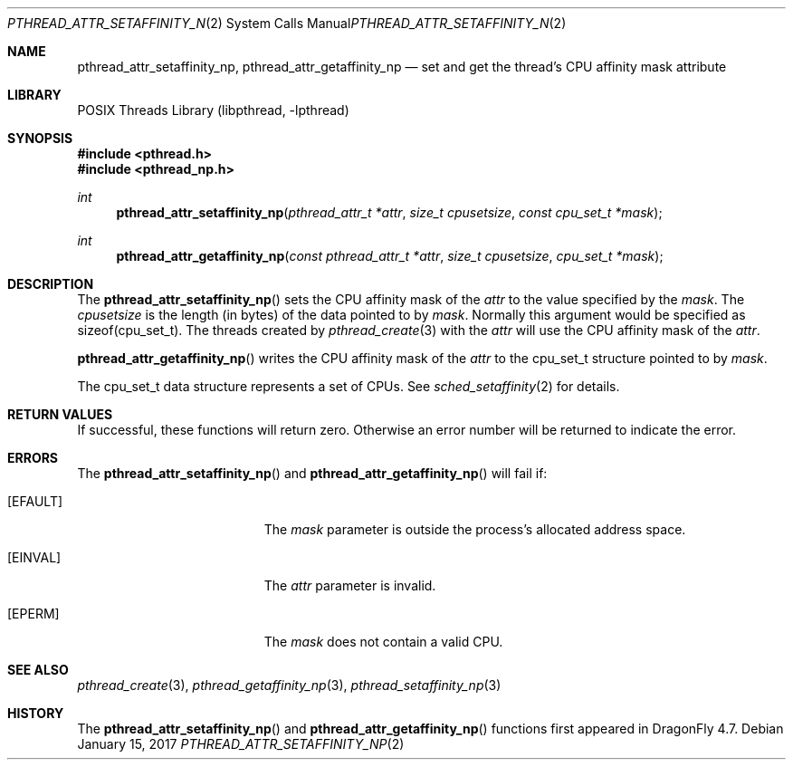 .\" Copyright (c) 2017 The DragonFly Project.  All rights reserved.
.\"
.\" This code is derived from software contributed to The DragonFly Project
.\" by Sepherosa Ziehau <sepherosa@gmail.com>.
.\"
.\" Redistribution and use in source and binary forms, with or without
.\" modification, are permitted provided that the following conditions
.\" are met:
.\"
.\" 1. Redistributions of source code must retain the above copyright
.\"    notice, this list of conditions and the following disclaimer.
.\" 2. Redistributions in binary form must reproduce the above copyright
.\"    notice, this list of conditions and the following disclaimer in
.\"    the documentation and/or other materials provided with the
.\"    distribution.
.\" 3. Neither the name of The DragonFly Project nor the names of its
.\"    contributors may be used to endorse or promote products derived
.\"    from this software without specific, prior written permission.
.\"
.\" THIS SOFTWARE IS PROVIDED BY THE COPYRIGHT HOLDERS AND CONTRIBUTORS
.\" ``AS IS'' AND ANY EXPRESS OR IMPLIED WARRANTIES, INCLUDING, BUT NOT
.\" LIMITED TO, THE IMPLIED WARRANTIES OF MERCHANTABILITY AND FITNESS
.\" FOR A PARTICULAR PURPOSE ARE DISCLAIMED.  IN NO EVENT SHALL THE
.\" COPYRIGHT HOLDERS OR CONTRIBUTORS BE LIABLE FOR ANY DIRECT, INDIRECT,
.\" INCIDENTAL, SPECIAL, EXEMPLARY OR CONSEQUENTIAL DAMAGES (INCLUDING,
.\" BUT NOT LIMITED TO, PROCUREMENT OF SUBSTITUTE GOODS OR SERVICES;
.\" LOSS OF USE, DATA, OR PROFITS; OR BUSINESS INTERRUPTION) HOWEVER CAUSED
.\" AND ON ANY THEORY OF LIABILITY, WHETHER IN CONTRACT, STRICT LIABILITY,
.\" OR TORT (INCLUDING NEGLIGENCE OR OTHERWISE) ARISING IN ANY WAY OUT
.\" OF THE USE OF THIS SOFTWARE, EVEN IF ADVISED OF THE POSSIBILITY OF
.\" SUCH DAMAGE.
.\"
.Dd January 15, 2017
.Dt PTHREAD_ATTR_SETAFFINITY_NP 2
.Os
.Sh NAME
.Nm pthread_attr_setaffinity_np ,
.Nm pthread_attr_getaffinity_np
.Nd set and get the thread's CPU affinity mask attribute
.Sh LIBRARY
.Lb libpthread
.Sh SYNOPSIS
.In pthread.h
.In pthread_np.h
.Ft int
.Fn pthread_attr_setaffinity_np "pthread_attr_t *attr" "size_t cpusetsize" "const cpu_set_t *mask"
.Ft int
.Fn pthread_attr_getaffinity_np "const pthread_attr_t *attr" "size_t cpusetsize" "cpu_set_t *mask"
.Sh DESCRIPTION
The
.Fn pthread_attr_setaffinity_np
sets the CPU affinity mask of the
.Fa attr
to the value specified by the
.Fa mask .
The
.Fa cpusetsize
is the length (in bytes) of the data pointed to by
.Fa mask .
Normally this argument would be specified as sizeof(cpu_set_t).
The threads created by
.Xr pthread_create 3
with the
.Fa attr
will use the CPU affinity mask of the
.Fa attr .
.Pp
.Fn pthread_attr_getaffinity_np
writes the CPU affinity mask of the
.Fa attr
to the cpu_set_t structure pointed to by
.Fa mask .
.Pp
The cpu_set_t data structure represents a set of CPUs.
See
.Xr sched_setaffinity 2
for details.
.Sh RETURN VALUES
If successful,
these functions will return zero.
Otherwise an error number will be returned to indicate the error.
.Sh ERRORS
The
.Fn pthread_attr_setaffinity_np
and
.Fn pthread_attr_getaffinity_np
will fail if:
.Bl -tag -width Er
.It Bq Er EFAULT
The
.Fa mask
parameter is outside the process's allocated address space.
.It Bq Er EINVAL
The
.Fa attr
parameter is invalid.
.It Bq Er EPERM
The
.Fa mask
does not contain a valid CPU.
.El
.Sh SEE ALSO
.Xr pthread_create 3 ,
.Xr pthread_getaffinity_np 3 ,
.Xr pthread_setaffinity_np 3
.Sh HISTORY
The
.Fn pthread_attr_setaffinity_np
and
.Fn pthread_attr_getaffinity_np
functions first appeared in
.Dx 4.7 .
